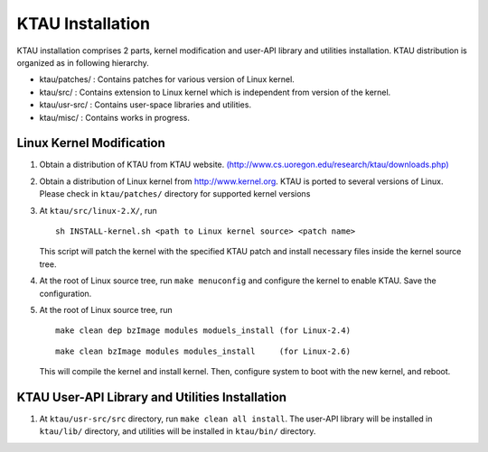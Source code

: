 KTAU Installation
=================

KTAU installation comprises 2 parts, kernel modification and user-API
library and utilities installation. KTAU distribution is organized as in
following hierarchy.

-  ktau/patches/ : Contains patches for various version of Linux kernel.

-  ktau/src/ : Contains extension to Linux kernel which is independent
   from version of the kernel.

-  ktau/usr-src/ : Contains user-space libraries and utilities.

-  ktau/misc/ : Contains works in progress.

Linux Kernel Modification
-------------------------

1. Obtain a distribution of KTAU from KTAU website.
   `(http://www.cs.uoregon.edu/research/ktau/downloads.php) <http://www.cs.uoregon.edu/research/ktau/downloads.php>`__

2. Obtain a distribution of Linux kernel from http://www.kernel.org.
   KTAU is ported to several versions of Linux. Please check in
   ``ktau/patches/`` directory for supported kernel versions

3. At ``ktau/src/linux-2.X/``, run

   ::

       sh INSTALL-kernel.sh <path to Linux kernel source> <patch name>

   This script will patch the kernel with the specified KTAU patch and
   install necessary files inside the kernel source tree.

4. At the root of Linux source tree, run ``make menuconfig`` and
   configure the kernel to enable KTAU. Save the configuration.

5. At the root of Linux source tree, run

   ::

       make clean dep bzImage modules moduels_install (for Linux-2.4)

   ::

       make clean bzImage modules modules_install     (for Linux-2.6)

   This will compile the kernel and install kernel. Then, configure
   system to boot with the new kernel, and reboot.

KTAU User-API Library and Utilities Installation
------------------------------------------------

1. At ``ktau/usr-src/src`` directory, run ``make clean all install``.
   The user-API library will be installed in ``ktau/lib/`` directory,
   and utilities will be installed in ``ktau/bin/`` directory.
